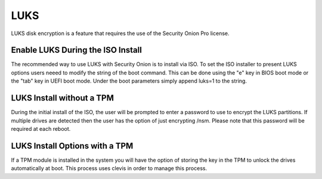 .. _luks:

LUKS  
====

LUKS disk encryption is a feature that requires the use of the Security Onion Pro license. 

Enable LUKS During the ISO Install   
~~~~~~~~~~~~~~~~~~~~~~~~~~~~~~~~~~

The recommended way to use LUKS with Security Onion is to install via ISO. To set the ISO installer to present LUKS options users neeed to modify the string of the boot command. This can be done using the "e" key in BIOS boot mode or the "tab" key in UEFI boot mode. Under the boot parameters simply append luks=1 to the string.  

LUKS Install without a TPM
~~~~~~~~~~~~~~~~~~~~~~~~~~

During the initial install of the ISO, the user will be prompted to enter a password to use to encrypt the LUKS partitions. If multiple drives are detected then the user has the option of just encrypting /nsm. Please note that this password will be required at each reboot. 

LUKS Install Options with a TPM
~~~~~~~~~~~~~~~~~~~~~~~~~~~~~~~

If a TPM module is installed in the system you will have the option of storing the key in the TPM to unlock the drives automatically at boot. This process uses clevis in order to manage this process.   
